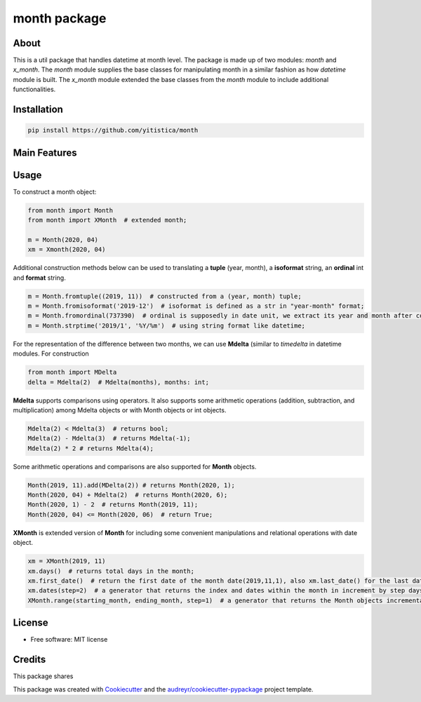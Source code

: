 =============
month package
=============



..  image:: https://img.shields.io/travis/yitistica/month.svg
        :target: https://travis-ci.com/yitistica/month

..
    image:: https://readthedocs.org/projects/month/badge/?version=latest
    :target: https://month.readthedocs.io/en/latest/?badge=latest
    :alt: Documentation Status

About
-----
This is a util package that handles datetime at month level. The package is made up of two modules: *month* and *x_month*.
The *month* module supplies the base classes for manipulating month in a similar fashion as how *datetime* module is built.
The *x_month* module extended the base classes from the *month* module to include additional functionalities.


Installation
------------

.. code-block::

  pip install https://github.com/yitistica/month


Main Features
-------------




Usage
-----
To construct a month object:

.. code-block:: python

   from month import Month
   from month import XMonth  # extended month;

   m = Month(2020, 04)
   xm = Xmonth(2020, 04)

Additional construction methods below can be used to translating a **tuple** (year, month), a **isoformat** string,
an **ordinal** int and **format** string.

.. code-block:: python

   m = Month.fromtuple((2019, 11))  # constructed from a (year, month) tuple;
   m = Month.fromisoformat('2019-12')  # isoformat is defined as a str in "year-month" format;
   m = Month.fromordinal(737390)  # ordinal is supposedly in date unit, we extract its year and month after constructing a datetime.date object.
   m = Month.strptime('2019/1', '%Y/%m')  # using string format like datetime;


For the representation of the difference between two months, we can use **Mdelta** (similar to *timedelta* in datetime modules. For construction

.. code-block:: python

   from month import MDelta
   delta = Mdelta(2)  # Mdelta(months), months: int;

**Mdelta** supports comparisons using operators. It also supports some arithmetic operations (addition, subtraction, and multiplication)
among Mdelta objects or with Month objects or int objects.

.. code-block:: python

   Mdelta(2) < Mdelta(3)  # returns bool;
   Mdelta(2) - Mdelta(3)  # returns Mdelta(-1);
   Mdelta(2) * 2 # returns Mdelta(4);

Some arithmetic operations and comparisons are also supported for **Month** objects.

.. code-block:: python

   Month(2019, 11).add(MDelta(2)) # returns Month(2020, 1);
   Month(2020, 04) + Mdelta(2)  # returns Month(2020, 6);
   Month(2020, 1) - 2  # returns Month(2019, 11);
   Month(2020, 04) <= Month(2020, 06)  # return True;

**XMonth** is extended version of **Month** for including some convenient manipulations and relational operations with date object.

.. code-block:: python

   xm = XMonth(2019, 11)
   xm.days()  # returns total days in the month;
   xm.first_date()  # return the first date of the month date(2019,11,1), also xm.last_date() for the last date;
   xm.dates(step=2)  # a generator that returns the index and dates within the month in increment by step days; if negative, the starting date is the last date of the month;
   XMonth.range(starting_month, ending_month, step=1)  # a generator that returns the Month objects incrementally by step between starting_month and ending_month;


License
--------
* Free software: MIT license


Credits
-------

This package shares

This package was created with Cookiecutter_ and the `audreyr/cookiecutter-pypackage`_ project template.

.. _Cookiecutter: https://github.com/audreyr/cookiecutter
.. _`audreyr/cookiecutter-pypackage`: https://github.com/audreyr/cookiecutter-pypackage
